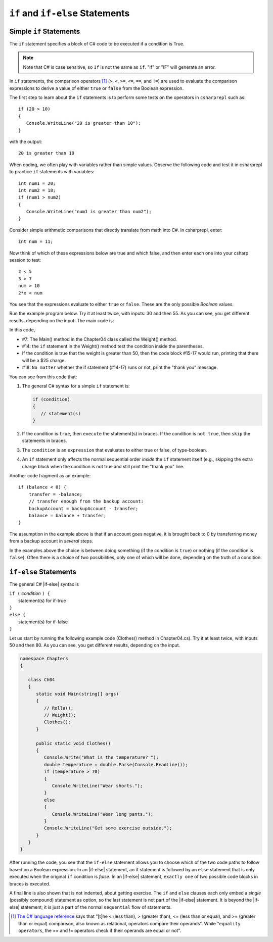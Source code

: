 .. _Simple-if-Statements:
    
``if`` and ``if-else`` Statements
====================================


Simple ``if`` Statements
---------------------------

The ``if`` statement specifies a block of C# code to be executed if a condition is True.

.. code-block:: 
  :caption: Syntax of an if statement

  if (condition) 
  {
    // block of code to be executed if the condition is True
  }

.. note::
   Note that C# is case sensitive, so ``If`` is not the same as ``if``. "If" or "IF" will 
   generate an error. 

In ``if`` statements, the comparison operators [#f1]_ (``>``, ``<``, ``>=``, 
``<=``, ``==``, and ``!=``) are used to evaluate the comparison expressions to derive a value of 
either ``true`` or ``false`` from the Boolean expression.  

The first step to learn about the ``if`` statements is to perform some tests on the operators 
in ``csharprepl`` such as::

   if (20 > 10) 
   {
      Console.WriteLine("20 is greater than 10");
   }

with the output::

   20 is greater than 10

When coding, we often play with variables rather than simple values. Observe the 
following code and test it in csharprepl to practice ``if`` statements with variables::

   int num1 = 20;
   int num2 = 18;
   if (num1 > num2) 
   {
      Console.WriteLine("num1 is greater than num2");
   }


Consider simple arithmetic comparisons that directly translate from math into C#. 
In csharprepl, enter::

    int num = 11; 

Now think of which of these expressions below are true and which false, 
and then enter each one into your csharp session to test::

    2 < 5
    3 > 7
    num > 10 
    2*x < num 

You see that the expressions evaluate to either ``true`` or ``false``. These are 
the only possible *Boolean* values. 


Run the example program below. Try it at least twice, with
inputs: 30 and then 55. As you can see, you get different results,
depending on the input. The main code is:

.. code-block:: 
   :linenos:

   namespace IntroCSCS
    
      class Chapter04
      {
         static void Main(string[] args)
         {
            Weight();
         }

         public static void Weight()
         {
            Console.Write("How many pounds does your suitcase weigh? ");
            double weight = double.Parse(Console.ReadLine());
            if (weight > 50)
            {
               Console.WriteLine("There is a $25 charge for luggage that heavy.");
            }
            Console.WriteLine("Thank you for your business.");
         }
      
   }

In this code, 

- #7: The Main() method in the Chapter04 class called the Weight() method. 
- #14: the ``if`` statement in the Weight() method test the condition inside the parentheses. 
- If the condition is true that the weight is greater than 50, then the code block #15-17 would run, 
  printing that there will be a $25 charge. 
- #18: ``No matter`` whether the if statement (#14-17) runs or not, print the "thank you" message. 
  
  
You can see from this code that:

#. The general C# syntax for a simple ``if`` statement is:

   .. code-block:: none

      if (condition)
      {
         // statement(s)
      }

#. If the condition is ``true``, then ``execute`` the statement(s) in braces. If the
   condition is ``not true``, then ``skip`` the statements in braces.
#. The ``condition`` is an ``expression`` that evaluates to either true or false, 
   of type-boolean.  
#. An ``if`` statement only affects the normal sequential order *inside* the ``if`` 
   statement itself (e.g., skipping the extra charge block when the condition is not true 
   and still print the "thank you" line. 


Another code fragment as an example::

    if (balance < 0) {
        transfer = -balance; 
        // transfer enough from the backup account: 
        backupAccount = backupAccount - transfer;
        balance = balance + transfer;
    }

The assumption
in the example above is that if an account goes negative, it is
brought back to 0 by transferring money from a backup account in
*several* steps.

In the examples above the choice is between doing something (if the
condition is ``true``) or nothing (if the condition is ``false``).
Often there is a choice of two possibilities, only one of which
will be done, depending on the truth of a condition.


``if-else`` Statements
--------------------------

The general C# |if-else| syntax is

| ``if (`` *condition* ``) {``   
|    statement(s) for if-true  
| ``}``
| ``else {``
|    statement(s) for if-false 
| ``}``

Let us start by running the following example code (Clothes() method in Chapter04.cs). 
Try it at least twice, with inputs 50 and then 80. 
As you can see, you get different results, depending on the input. 

.. code-block:: 

   namespace Chapters
   {

      class Ch04
      {
         static void Main(string[] args)
         {
            // Rolla();
            // Weight();
            Clothes();
         }
      
         public static void Clothes()
         {
            Console.Write("What is the temperature? ");
            double temperature = double.Parse(Console.ReadLine());
            if (temperature > 70)
            {
               Console.WriteLine("Wear shorts.");
            }
            else
            {
               Console.WriteLine("Wear long pants.");
            }
            Console.WriteLine("Get some exercise outside.");
         }
      }
   }

After running the code, you see that the ``if-else`` statement allows you to choose 
which of the two code paths to follow based on a Boolean expression. 
In an |if-else| statement, an if statement is followed by an
``else`` statement that is only executed when the original ``if`` condition is *false*. 
In an |if-else| statement, ``exactly one`` of two possible code blocks in braces is executed.

A final line is also shown that is not indented, about getting exercise. 
The ``if`` and ``else`` clauses each 
only embed a *single* (possibly compound) statement
as option, so the last statement is not part of the |if-else|
statement. It is beyond the |if-else| statement; it is
just a part of the normal ``sequential``
flow of statements.  

.. Scope With Compound Statements
.. ~~~~~~~~~~~~~~~~~~~~~~~~~~~~~~~

.. Just like the local scope in method bodies, 
.. which happen to be enclosed in braces, making the function body a *compound statement*.
.. In fact variables declared inside *any* compound statement have their scope restricted
.. to *inside* that compound statement.

.. As a result the following code makes no sense

..     static int BadBlockScope(int x) 
..     {
..        if ( x < 100) {
..           int val = x + 2;
..        }
..        else {
..           int val = x - 2:
..        }
..        return val;
..     }

.. The |if-else| statement is legal, but useless, 
.. because whichever compound statement gets executed,
.. ``val`` ceases being defined after the
.. closing brace of its compound statement, 
.. so the ``val`` in the return statement has
.. not been declared or given a value.  The code
.. would generate a compiler error. 
 
.. If we want ``val`` be used inside the braces and 
.. to make sense past the end of the compound statement,
.. it cannot be declared inside the braces. Instead it must be
.. declared before the compound statements that are parts of the 
.. ``if-else`` statement. A local variable in a function declared before a nested compound 
.. statement is still visible (in scope) *inside*  that compound statement.
.. The following would work:
       
.. [#f1] `The C# language reference <https://learn.microsoft.com/en-us/dotnet/csharp/language-reference/operators/equality-operators>`_ 
         says that "[t]he < (less than), > (greater than), <= (less than or equal), and >= 
         (greater than or equal) comparison, also known as relational, operators 
         compare their operands". While "``equality operators``, the == and != 
         operators check if their operands are equal or not".